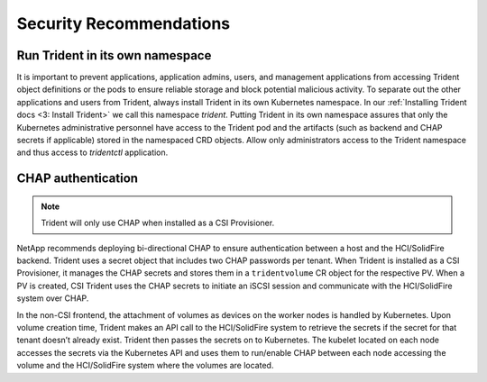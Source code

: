 .. _security_recommendations:

*************************
Security Recommendations
*************************

Run Trident in its own namespace
---------------------------------

It is important to prevent applications, application admins, users, and
management applications from accessing Trident object definitions or the
pods to ensure reliable storage and block potential malicious activity.
To separate out the other applications and users from Trident, always
install Trident in its own Kubernetes namespace. In our
:ref:`Installing Trident docs <3: Install Trident>` we call this namespace
`trident`. Putting Trident in its own namespace assures that only the
Kubernetes administrative personnel have access to the Trident pod and
the artifacts (such as backend and CHAP secrets if applicable) stored
in the namespaced CRD objects. Allow only administrators access to the
Trident namespace and thus access to `tridentctl` application.

CHAP authentication
-------------------

.. note::

   Trident will only use CHAP when installed as a CSI Provisioner. 

NetApp recommends deploying bi-directional CHAP to ensure authentication
between a host and the HCI/SolidFire backend. Trident uses a secret
object that includes two CHAP passwords per tenant. When Trident is installed
as a CSI Provisioner, it manages the CHAP secrets and stores them in a
``tridentvolume`` CR object for the respective PV. When a PV is created,
CSI Trident uses the CHAP secrets to initiate an iSCSI session and communicate with
the HCI/SolidFire system over CHAP.

In the non-CSI frontend, the attachment of volumes as devices on the worker
nodes is handled by Kubernetes. Upon volume creation time, Trident makes an API call to
the HCI/SolidFire system to retrieve the secrets if the secret for that tenant
doesn’t already exist. Trident then passes the secrets on to Kubernetes. The kubelet
located on each node accesses the secrets via the Kubernetes API and uses them to
run/enable CHAP between each node accessing the volume and the HCI/SolidFire system
where the volumes are located.
